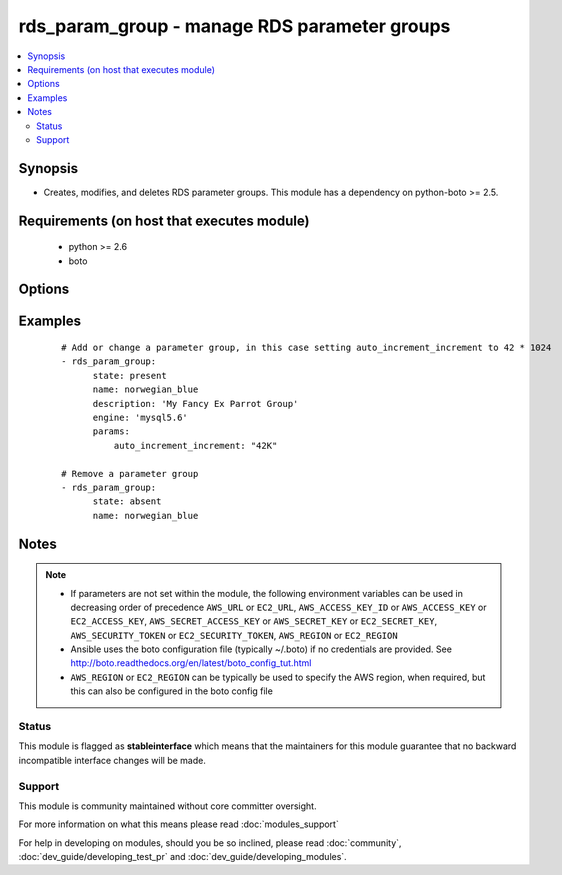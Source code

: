 .. _rds_param_group:


rds_param_group - manage RDS parameter groups
+++++++++++++++++++++++++++++++++++++++++++++

.. versionadded:: 1.5


.. contents::
   :local:
   :depth: 2


Synopsis
--------

* Creates, modifies, and deletes RDS parameter groups. This module has a dependency on python-boto >= 2.5.


Requirements (on host that executes module)
-------------------------------------------

  * python >= 2.6
  * boto


Options
-------

.. raw:: html

    <table border=1 cellpadding=4>
    <tr>
    <th class="head">parameter</th>
    <th class="head">required</th>
    <th class="head">default</th>
    <th class="head">choices</th>
    <th class="head">comments</th>
    </tr>
                <tr><td>aws_access_key<br/><div style="font-size: small;"></div></td>
    <td>no</td>
    <td></td>
        <td></td>
        <td><div>AWS access key. If not set then the value of the AWS_ACCESS_KEY_ID, AWS_ACCESS_KEY or EC2_ACCESS_KEY environment variable is used.</div></br>
    <div style="font-size: small;">aliases: ec2_access_key, access_key<div>        </td></tr>
                <tr><td>aws_secret_key<br/><div style="font-size: small;"></div></td>
    <td>no</td>
    <td></td>
        <td></td>
        <td><div>AWS secret key. If not set then the value of the AWS_SECRET_ACCESS_KEY, AWS_SECRET_KEY, or EC2_SECRET_KEY environment variable is used.</div></br>
    <div style="font-size: small;">aliases: ec2_secret_key, secret_key<div>        </td></tr>
                <tr><td>description<br/><div style="font-size: small;"></div></td>
    <td>no</td>
    <td></td>
        <td></td>
        <td><div>Database parameter group description. Only set when a new group is added.</div>        </td></tr>
                <tr><td>ec2_url<br/><div style="font-size: small;"></div></td>
    <td>no</td>
    <td></td>
        <td></td>
        <td><div>Url to use to connect to EC2 or your Eucalyptus cloud (by default the module will use EC2 endpoints). Ignored for modules where region is required. Must be specified for all other modules if region is not used. If not set then the value of the EC2_URL environment variable, if any, is used.</div>        </td></tr>
                <tr><td>engine<br/><div style="font-size: small;"></div></td>
    <td>no</td>
    <td></td>
        <td><ul><li>aurora5.6</li><li>mariadb10.0</li><li>mariadb10.1</li><li>mysql5.1</li><li>mysql5.5</li><li>mysql5.6</li><li>mysql5.7</li><li>oracle-ee-11.2</li><li>oracle-ee-12.1</li><li>oracle-se-11.2</li><li>oracle-se-12.1</li><li>oracle-se1-11.2</li><li>oracle-se1-12.1</li><li>postgres9.3</li><li>postgres9.4</li><li>postgres9.5</li><li>postgres9.6</li><li>sqlserver-ee-10.5'</li><li>sqlserver-ee-11.0</li><li>sqlserver-ex-10.5</li><li>sqlserver-ex-11.0</li><li>sqlserver-ex-12.0</li><li>sqlserver-se-10.5</li><li>sqlserver-se-11.0</li><li>sqlserver-se-12.0</li><li>sqlserver-web-10.5</li><li>sqlserver-web-11.0</li><li>sqlserver-web-12.0</li></ul></td>
        <td><div>The type of database for this group. Required for state=present.</div>        </td></tr>
                <tr><td>immediate<br/><div style="font-size: small;"></div></td>
    <td>no</td>
    <td></td>
        <td></td>
        <td><div>Whether to apply the changes immediately, or after the next reboot of any associated instances.</div>        </td></tr>
                <tr><td>name<br/><div style="font-size: small;"></div></td>
    <td>yes</td>
    <td></td>
        <td></td>
        <td><div>Database parameter group identifier.</div>        </td></tr>
                <tr><td>params<br/><div style="font-size: small;"></div></td>
    <td>no</td>
    <td></td>
        <td></td>
        <td><div>Map of parameter names and values. Numeric values may be represented as K for kilo (1024), M for mega (1024^2), G for giga (1024^3), or T for tera (1024^4), and these values will be expanded into the appropriate number before being set in the parameter group.</div>        </td></tr>
                <tr><td>profile<br/><div style="font-size: small;"> (added in 1.6)</div></td>
    <td>no</td>
    <td></td>
        <td></td>
        <td><div>Uses a boto profile. Only works with boto &gt;= 2.24.0.</div>        </td></tr>
                <tr><td>region<br/><div style="font-size: small;"></div></td>
    <td>no</td>
    <td></td>
        <td></td>
        <td><div>The AWS region to use. If not specified then the value of the AWS_REGION or EC2_REGION environment variable, if any, is used. See <a href='http://docs.aws.amazon.com/general/latest/gr/rande.html#ec2_region'>http://docs.aws.amazon.com/general/latest/gr/rande.html#ec2_region</a></div></br>
    <div style="font-size: small;">aliases: aws_region, ec2_region<div>        </td></tr>
                <tr><td>security_token<br/><div style="font-size: small;"> (added in 1.6)</div></td>
    <td>no</td>
    <td></td>
        <td></td>
        <td><div>AWS STS security token. If not set then the value of the AWS_SECURITY_TOKEN or EC2_SECURITY_TOKEN environment variable is used.</div></br>
    <div style="font-size: small;">aliases: access_token<div>        </td></tr>
                <tr><td>state<br/><div style="font-size: small;"></div></td>
    <td>yes</td>
    <td>present</td>
        <td><ul><li>present</li><li>absent</li></ul></td>
        <td><div>Specifies whether the group should be present or absent.</div>        </td></tr>
                <tr><td>validate_certs<br/><div style="font-size: small;"> (added in 1.5)</div></td>
    <td>no</td>
    <td>yes</td>
        <td><ul><li>yes</li><li>no</li></ul></td>
        <td><div>When set to "no", SSL certificates will not be validated for boto versions &gt;= 2.6.0.</div>        </td></tr>
        </table>
    </br>



Examples
--------

 ::

    # Add or change a parameter group, in this case setting auto_increment_increment to 42 * 1024
    - rds_param_group:
          state: present
          name: norwegian_blue
          description: 'My Fancy Ex Parrot Group'
          engine: 'mysql5.6'
          params:
              auto_increment_increment: "42K"
    
    # Remove a parameter group
    - rds_param_group:
          state: absent
          name: norwegian_blue


Notes
-----

.. note::
    - If parameters are not set within the module, the following environment variables can be used in decreasing order of precedence ``AWS_URL`` or ``EC2_URL``, ``AWS_ACCESS_KEY_ID`` or ``AWS_ACCESS_KEY`` or ``EC2_ACCESS_KEY``, ``AWS_SECRET_ACCESS_KEY`` or ``AWS_SECRET_KEY`` or ``EC2_SECRET_KEY``, ``AWS_SECURITY_TOKEN`` or ``EC2_SECURITY_TOKEN``, ``AWS_REGION`` or ``EC2_REGION``
    - Ansible uses the boto configuration file (typically ~/.boto) if no credentials are provided. See http://boto.readthedocs.org/en/latest/boto_config_tut.html
    - ``AWS_REGION`` or ``EC2_REGION`` can be typically be used to specify the AWS region, when required, but this can also be configured in the boto config file



Status
~~~~~~

This module is flagged as **stableinterface** which means that the maintainers for this module guarantee that no backward incompatible interface changes will be made.


Support
~~~~~~~

This module is community maintained without core committer oversight.

For more information on what this means please read :doc:`modules_support`


For help in developing on modules, should you be so inclined, please read :doc:`community`, :doc:`dev_guide/developing_test_pr` and :doc:`dev_guide/developing_modules`.
